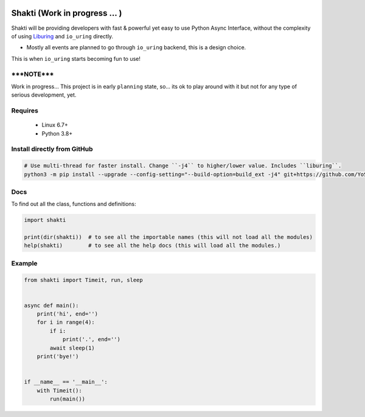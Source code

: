 |test-status|

Shakti (Work in progress ... )
==============================

Shakti will be providing developers with fast & powerful yet easy to use Python Async Interface, without the complexity of using `Liburing`_ and ``io_uring`` directly.

* Mostly all events are planned to go through ``io_uring`` backend, this is a design choice.

This is when ``io_uring`` starts becoming fun to use!


*****NOTE*****
--------------
Work in progress... This project is in early ``planning`` state, so... its ok to play around with it but not for any type of serious development, yet.


Requires
--------

    - Linux 6.7+
    - Python 3.8+


Install directly from GitHub
----------------------------

.. code-block:: python
    
    # Use multi-thread for faster install. Change ``-j4`` to higher/lower value. Includes ``liburing``.
    python3 -m pip install --upgrade --config-setting="--build-option=build_ext -j4" git+https://github.com/YoSTEALTH/Shakti


Docs
----

To find out all the class, functions and definitions:

.. code-block:: python
    
    import shakti

    print(dir(shakti))  # to see all the importable names (this will not load all the modules)
    help(shakti)        # to see all the help docs (this will load all the modules.)



Example
-------

.. code-block:: python

    from shakti import Timeit, run, sleep


    async def main():
        print('hi', end='')
        for i in range(4):
            if i:
                print('.', end='')
            await sleep(1)
        print('bye!')


    if __name__ == '__main__':
        with Timeit():
            run(main())


.. _Liburing: https://github.com/YoSTEALTH/Liburing

.. |test-status| image:: https://github.com/YoSTEALTH/Shakti/actions/workflows/test.yml/badge.svg?branch=master&event=push
    :target: https://github.com/YoSTEALTH/Shakti/actions/workflows/test.yml
    :alt: Test status
